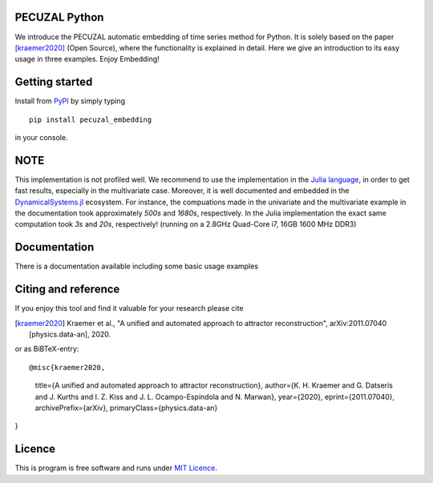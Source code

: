 .. image:: https://travis-ci.com/hkraemer/PECUZAL_python.svg?token=UPM3LG4spHrp2RSRu1tV&branch=main
    :target: https://travis-ci.com/hkraemer/PECUZAL_python
    

PECUZAL Python
==============

We introduce the PECUZAL automatic embedding of time series method for Python. It is solely based
on the paper [kraemer2020]_ (Open Source), where the functionality is explained in detail. Here we
give an introduction to its easy usage in three examples. Enjoy Embedding! 


Getting started
===============

Install from `PyPI <https://pypi.org/>`_ by simply typing

::

   pip install pecuzal_embedding

in your console.

NOTE
====

This implementation is not profiled well. We recommend to use the implementation
in the `Julia language <https://juliadynamics.github.io/DynamicalSystems.jl/dev/>`_,
in order to get fast results, especially in the multivariate case. Moreover,
it is well documented and embedded in the 
`DynamicalSystems.jl <https://juliadynamics.github.io/DynamicalSystems.jl/dev/>`_ ecosystem.
For instance, the compuations made in the univariate and the multivariate example
in the documentation took approximately `500s` and `1680s`, respectively. In the Julia implementation
the exact same computation took `3s` and `20s`, respectively! (running on a 2.8GHz Quad-Core i7,  16GB 1600 MHz DDR3)


Documentation
=============

There is a documentation available including some basic usage examples


Citing and reference
====================
If you enjoy this tool and find it valuable for your research please cite

.. [kraemer2020] Kraemer et al., "A unified and automated approach to attractor reconstruction",  arXiv:2011.07040 [physics.data-an], 2020.

or as BiBTeX-entry:

::

@misc{kraemer2020,
      title={A unified and automated approach to attractor reconstruction}, 
      author={K. H. Kraemer and G. Datseris and J. Kurths and I. Z. Kiss and J. L. Ocampo-Espindola and N. Marwan},
      year={2020},
      eprint={2011.07040},
      archivePrefix={arXiv},
      primaryClass={physics.data-an}
}


Licence
=======
This is program is free software and runs under `MIT Licence <https://opensource.org/licenses/MIT>`_.